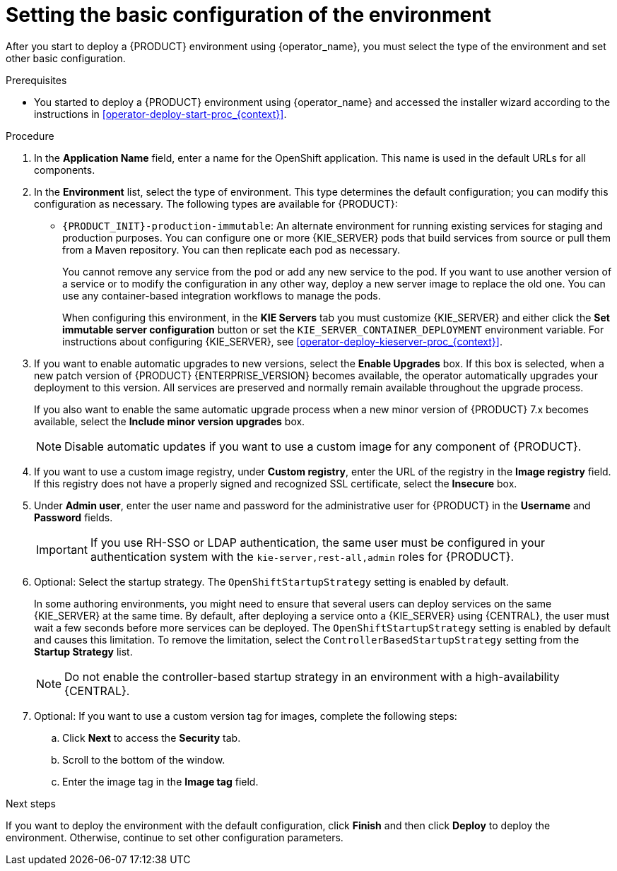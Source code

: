 [id='operator-deploy-basic-proc_{context}']
= Setting the basic configuration of the environment

After you start to deploy a {PRODUCT} environment using {operator_name}, you must select the type of the environment and set other basic configuration.

.Prerequisites

* You started to deploy a {PRODUCT} environment using {operator_name} and accessed the installer wizard according to the instructions in <<operator-deploy-start-proc_{context}>>.

.Procedure
. In the *Application Name* field, enter a name for the OpenShift application. This name is used in the default URLs for all components.
. In the *Environment* list, select the type of environment. This type determines the default configuration; you can modify this configuration as necessary. The following types are available for {PRODUCT}:
ifdef::PAM[]
** `rhpam-trial`: A trial environment that you can set up quickly and use to evaluate or demonstrate developing and running assets. Includes {CENTRAL} and a {KIE_SERVER}. This environment does not use any persistent storage, and any work you do in the environment is not saved.
** `rhpam-authoring`: An environment for creating and modifying services using {CENTRAL}. It consists of pods that provide {CENTRAL} for the authoring work and a {KIE_SERVER} for test execution of the services.
** `rhpam-authoring-ha`: An environment for creating and modifying services using {CENTRAL}. It consists of pods that provide {CENTRAL} for the authoring work and a {KIE_SERVER} for test execution of the services. This version of the authoring environment supports scaling the {CENTRAL} pod to ensure high availability.
+
[IMPORTANT]
====
In {PRODUCT} {ENTERPRISE_VERSION}, high-availability {CENTRAL} functionality deployment using the operator is for Technology Preview only. For more information about Red Hat Technology Preview features, see https://access.redhat.com/support/offerings/techpreview/[Technology Preview Features Support Scope]. For a fully supported high-availability deployment, use the high-availability authoring template on {OPENSHIFT} version 3.11. For instructions about deploying this template, see xref:assembly-openshift-templates[].
====
+
** `rhpam-production`: An environment for running existing services for staging and production purposes. This environment includes {CENTRAL} Monitoring, Smart Router, and two groups of {KIE_SERVER} pods. You can deploy and undeploy services on every such group and also scale the group up or down as necessary. Use {CENTRAL} Monitoring to deploy, run, and stop the services and to monitor their execution.
endif::PAM[]
ifdef::DM[]
** `rhdm-trial`: A trial environment that you can set up quickly and use to evaluate or demonstrate developing and running assets. Includes {CENTRAL} and a {KIE_SERVER}. This environment does not use any persistent storage, and any work you do in the environment is not saved.
** `rhdm-authoring`: An environment for creating and modifying services using {CENTRAL}. It consists of pods that provide {CENTRAL} for the authoring work and a {KIE_SERVER} for test execution of the services. You can also use this environment to run services for staging and production purposes. You can add {KIE_SERVERS} to the environment and they are managed by the same {CENTRAL}.
** `rhdm-authoring-ha`: An environment for creating and modifying services using {CENTRAL}. It consists of pods that provide {CENTRAL} for the authoring work and a {KIE_SERVER} for test execution of the services. This version of the authoring environment supports scaling the {CENTRAL} pod to ensure high availability.
+
[IMPORTANT]
====
In {PRODUCT} {ENTERPRISE_VERSION}, high-availability {CENTRAL} functionality is for Technology Preview only. For more information about Red Hat Technology Preview features, see https://access.redhat.com/support/offerings/techpreview/[Technology Preview Features Support Scope].
====
+
endif::DM[]
** `{PRODUCT_INIT}-production-immutable`: An alternate environment for running existing services for staging and production purposes. You can configure one or more {KIE_SERVER} pods that build services from source or pull them from a Maven repository. You can then replicate each pod as necessary.
+
You cannot remove any service from the pod or add any new service to the pod. If you want to use another version of a service or to modify the configuration in any other way, deploy a new server image to replace the old one. You can use any container-based integration workflows to manage the pods.
+
When configuring this environment, in the *KIE Servers* tab you must customize {KIE_SERVER} and either click the *Set immutable server configuration* button or set the `KIE_SERVER_CONTAINER_DEPLOYMENT` environment variable. For instructions about configuring {KIE_SERVER}, see xref:operator-deploy-kieserver-proc_{context}[].
ifdef::PAM[]
+
Optionally, you can also use the *Console* tab to include {CENTRAL} Monitoring in this environment to monitor, stop, and restart the execution of process services. For instructions about configuring {CENTRAL} Monitoring, see xref:operator-deploy-central-proc_{context}[].
endif::PAM[]
+
. If you want to enable automatic upgrades to new versions, select the *Enable Upgrades* box. If this box is selected, when a new patch version of {PRODUCT} {ENTERPRISE_VERSION} becomes available, the operator automatically upgrades your deployment to this version. All services are preserved and normally remain available throughout the upgrade process.
+
If you also want to enable the same automatic upgrade process when a new minor version of {PRODUCT} 7.x becomes available, select the *Include minor version upgrades* box.
+
[NOTE]
====
Disable automatic updates if you want to use a custom image for any component of {PRODUCT}.
====
+
. If you want to use a custom image registry, under *Custom registry*, enter the URL of the registry in the *Image registry* field. If this registry does not have a properly signed and recognized SSL certificate, select the *Insecure* box.
. Under *Admin user*, enter the user name and password for the administrative user for {PRODUCT} in the *Username* and *Password* fields.
+
[IMPORTANT]
====
If you use RH-SSO or LDAP authentication, the same user must be configured in your authentication system with the `kie-server,rest-all,admin` roles for {PRODUCT}.
====
. Optional: Select the startup strategy. The `OpenShiftStartupStrategy` setting is enabled by default.
+
In some authoring environments, you might need to ensure that several users can deploy services on the same {KIE_SERVER} at the same time. By default, after deploying a service onto a {KIE_SERVER} using {CENTRAL}, the user must wait a few seconds before more services can be deployed. The `OpenShiftStartupStrategy` setting is enabled by default and causes this limitation. To remove the limitation, select the `ControllerBasedStartupStrategy` setting from the *Startup Strategy* list.
+
[NOTE]
====
Do not enable the controller-based startup strategy in an environment with a high-availability {CENTRAL}. 
====
+
. Optional: If you want to use a custom version tag for images, complete the following steps:
.. Click *Next* to access the *Security* tab.
.. Scroll to the bottom of the window.
.. Enter the image tag in the *Image tag* field.

.Next steps

If you want to deploy the environment with the default configuration, click *Finish* and then click *Deploy* to deploy the environment. Otherwise, continue to set other configuration parameters.
